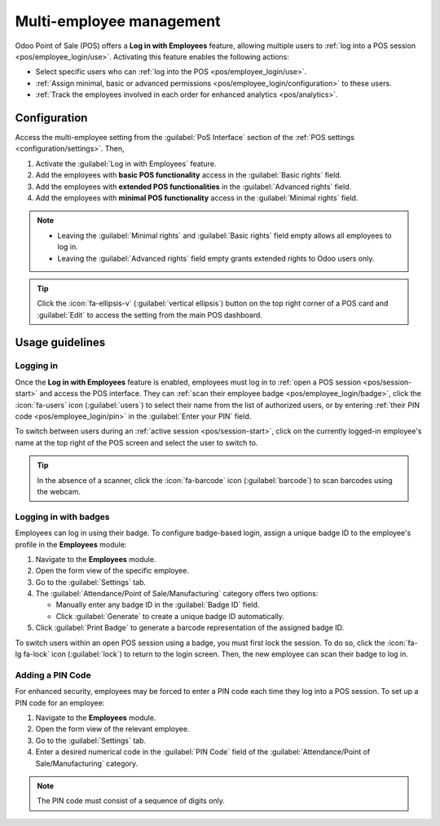 =========================
Multi-employee management
=========================

Odoo Point of Sale (POS) offers a **Log in with Employees** feature, allowing multiple users to
:ref:`log into a POS session <pos/employee_login/use>`. Activating this feature enables the
following actions:

- Select specific users who can :ref:`log into the POS <pos/employee_login/use>`.
- :ref:`Assign minimal, basic or advanced permissions <pos/employee_login/configuration>` to these
  users.
- :ref:`Track the employees involved in each order for enhanced analytics <pos/analytics>`.

.. _pos/employee_login/configuration:

Configuration
=============

Access the multi-employee setting from the :guilabel:`PoS Interface` section of the :ref:`POS
settings <configuration/settings>`. Then,

#. Activate the :guilabel:`Log in with Employees` feature.
#. Add the employees with **basic POS functionality** access in the :guilabel:`Basic rights` field.
#. Add the employees with **extended POS functionalities** in the :guilabel:`Advanced rights` field.
#. Add the employees with **minimal POS functionality** access in the :guilabel:`Minimal rights`
   field.

.. image:: employee_login/activate-setting.png
   :alt: setting to enable multiple cashiers in POS

.. note::
   - Leaving the :guilabel:`Minimal rights` and :guilabel:`Basic rights` field empty allows all
     employees to log in.
   - Leaving the :guilabel:`Advanced rights` field empty grants extended rights to Odoo users only.

.. tip::
   Click the :icon:`fa-ellipsis-v` (:guilabel:`vertical ellipsis`) button on the top right corner of
   a POS card and :guilabel:`Edit` to access the setting from the main POS dashboard.

.. seealso::
   :doc:`../../general/users/access_rights`

.. tabs::
   .. tab:: Minimal rights

      Employees with minimal rights can perform the following actions within the POS:

      **Session management:**

      - Lock and unlock an open POS session.
      - Reload data.

      **Sales transactions:**

      - :ref:`Process standard sales transactions <pos/sell>`.
      - :ref:`Set customers <pos/customers>`.
      - :ref:`Add notes to orders <pos/customer-notes>`.

      **Pricing and discounts:**

      - Enter promotional codes.

   .. tab:: Basic rights

      In addition to the minimal rights, employees with basic rights can also:

      **Session management:**

      - :ref:`Open a POS session <pos/session-start>`.
      - :ref:`Perform cash-in and cash-out operations <pos/cash-register>`.

      **Sales transactions:**

      - :ref:`Create customers <pos/customers>`.
      - :ref:`Process refunds <pos/refund>`.
      - :doc:`Access and handle sales orders <shop/sales_order>`.
      - Access past and current order history.
      - Cancel orders.

      **Pricing and discounts:**

      - Manually select another :doc:`pricelist <pricing/pricelists>`.
      - :doc:`Manually apply discounts <pricing/discounts>`.
      - Manually :ref:`change a product's price <pos/sell>`.
      - Give loyalty program's rewards.
      - Switch between :doc:`fiscal positions <pricing/fiscal_position>`.

   .. tab:: Advanced rights

      In addition to the minimal and basic rights, employees with advanced rights can also:

      - Create products.
      - Access the Odoo backend interface.
      - :ref:`Close the current POS session <pos/session-close>`.

.. _pos/employee_login/use:

Usage guidelines
================

Logging in
----------

Once the **Log in with Employees** feature is enabled, employees must log in to :ref:`open a POS
session <pos/session-start>` and access the POS interface. They can :ref:`scan their employee badge
<pos/employee_login/badge>`, click the :icon:`fa-users` icon (:guilabel:`users`) to select their
name from the list of authorized users, or by entering :ref:`their PIN code
<pos/employee_login/pin>` in the :guilabel:`Enter your PIN` field.

.. image:: employee_login/log-in.png
   :alt: Login window to open a session when the multiple cashiers feature is active

To switch between users during an :ref:`active session <pos/session-start>`, click on the currently
logged-in employee's name at the top right of the POS screen and select the user to switch to.

.. tip::
   In the absence of a scanner, click the :icon:`fa-barcode` icon (:guilabel:`barcode`) to scan
   barcodes using the webcam.

.. _pos/employee_login/badge:

Logging in with badges
----------------------

Employees can log in using their badge. To configure badge-based login, assign a unique badge ID to
the employee's profile in the **Employees** module:

#. Navigate to the **Employees** module.
#. Open the form view of the specific employee.
#. Go to the :guilabel:`Settings` tab.
#. The :guilabel:`Attendance/Point of Sale/Manufacturing` category offers two options:

   - Manually enter any badge ID in the :guilabel:`Badge ID` field.
   - Click :guilabel:`Generate` to create a unique badge ID automatically.
#. Click :guilabel:`Print Badge` to generate a barcode representation of the assigned badge ID.

To switch users within an open POS session using a badge, you must first lock the session. To do so,
click the :icon:`fa-lg fa-lock` icon (:guilabel:`lock`) to return to the login screen. Then, the new
employee can scan their badge to log in.

.. _pos/employee_login/pin:

Adding a PIN Code
-----------------

For enhanced security, employees may be forced to enter a PIN code each time they log into a POS
session. To set up a PIN code for an employee:

#. Navigate to the **Employees** module.
#. Open the form view of the relevant employee.
#. Go to the :guilabel:`Settings` tab.
#. Enter a desired numerical code in the :guilabel:`PIN Code` field of the
   :guilabel:`Attendance/Point of Sale/Manufacturing` category.

.. note::
   The PIN code must consist of a sequence of digits only.
